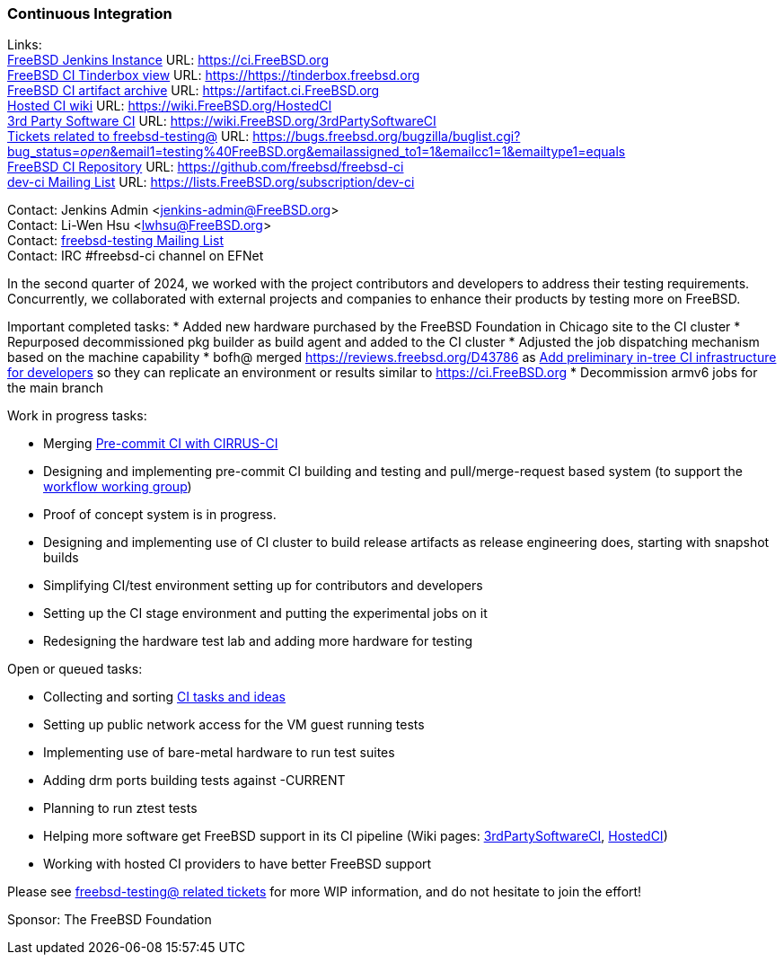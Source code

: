 === Continuous Integration

Links: +
link:https://ci.FreeBSD.org[FreeBSD Jenkins Instance] URL: link:https://ci.FreeBSD.org[] +
link:https://tinderbox.freebsd.org[FreeBSD CI Tinderbox view] URL: link:https://https://tinderbox.freebsd.org[] +
link:https://artifact.ci.FreeBSD.org[FreeBSD CI artifact archive] URL: link:https://artifact.ci.FreeBSD.org[] +
link:https://wiki.FreeBSD.org/HostedCI[Hosted CI wiki] URL: link:https://wiki.FreeBSD.org/HostedCI[] +
link:https://wiki.FreeBSD.org/3rdPartySoftwareCI[3rd Party Software CI] URL: link:https://wiki.FreeBSD.org/3rdPartySoftwareCI[] +
link:https://bugs.freebsd.org/bugzilla/buglist.cgi?bug_status=__open__&email1=testing%40FreeBSD.org&emailassigned_to1=1&emailcc1=1&emailtype1=equals[Tickets related to freebsd-testing@] URL: link:https://bugs.freebsd.org/bugzilla/buglist.cgi?bug_status=__open__&email1=testing%40FreeBSD.org&emailassigned_to1=1&emailcc1=1&emailtype1=equals[] +
link:https://github.com/freebsd/freebsd-ci[FreeBSD CI Repository] URL: link:https://github.com/freebsd/freebsd-ci[] +
link:https://lists.FreeBSD.org/subscription/dev-ci[dev-ci Mailing List] URL: link:https://lists.FreeBSD.org/subscription/dev-ci[]

Contact: Jenkins Admin <jenkins-admin@FreeBSD.org> +
Contact: Li-Wen Hsu <lwhsu@FreeBSD.org> +
Contact: link:https://lists.FreeBSD.org/mailman/listinfo/freebsd-testing[freebsd-testing Mailing List] +
Contact: IRC #freebsd-ci channel on EFNet

In the second quarter of 2024, we worked with the project contributors and developers to address their testing requirements.
Concurrently, we collaborated with external projects and companies to enhance their products by testing more on FreeBSD.

Important completed tasks:
* Added new hardware purchased by the FreeBSD Foundation in Chicago site to the CI cluster
* Repurposed decommissioned pkg builder as build agent and added to the CI cluster
* Adjusted the job dispatching mechanism based on the machine capability
* bofh@ merged link:https://reviews.freebsd.org/D43786[] as https://cgit.freebsd.org/src/commit/?id=cb9d4bb1fbb9ac0eb9f211656e91f9d5254c166c[Add preliminary in-tree CI infrastructure for developers] so they can replicate an environment or
results similar to https://ci.FreeBSD.org[]
* Decommission armv6 jobs for the main branch

Work in progress tasks:

* Merging link:https://reviews.freebsd.org/D36257[Pre-commit CI with CIRRUS-CI]
* Designing and implementing pre-commit CI building and testing and pull/merge-request based system (to support the link:https://gitlab.com/bsdimp/freebsd-workflow[workflow working group])
  * Proof of concept system is in progress.
* Designing and implementing use of CI cluster to build release artifacts as release engineering does, starting with snapshot builds
* Simplifying CI/test environment setting up for contributors and developers
* Setting up the CI stage environment and putting the experimental jobs on it
* Redesigning the hardware test lab and adding more hardware for testing

Open or queued tasks:

* Collecting and sorting link:https://hackmd.io/@FreeBSD-CI/freebsd-ci-todo[CI tasks and ideas]
* Setting up public network access for the VM guest running tests
* Implementing use of bare-metal hardware to run test suites
* Adding drm ports building tests against -CURRENT
* Planning to run ztest tests
* Helping more software get FreeBSD support in its CI pipeline (Wiki pages: link:https://wiki.FreeBSD.org/3rdPartySoftwareCI[3rdPartySoftwareCI], link:https://wiki.FreeBSD.org/HostedCI[HostedCI])
* Working with hosted CI providers to have better FreeBSD support

Please see link:https://bugs.freebsd.org/bugzilla/buglist.cgi?bug_status=__open__&email1=testing%40FreeBSD.org&emailassigned_to1=1&emailcc1=1&emailtype1=equals[freebsd-testing@ related tickets] for more WIP information, and do not hesitate to join the effort!

Sponsor: The FreeBSD Foundation
